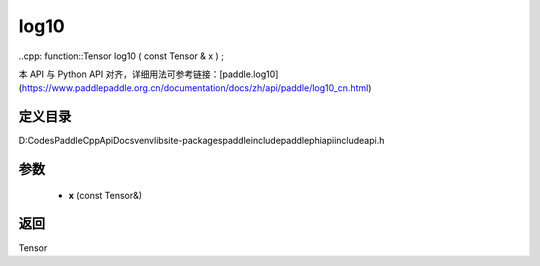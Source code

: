 .. _cn_api_paddle_experimental_log10:

log10
-------------------------------

..cpp: function::Tensor log10 ( const Tensor & x ) ;


本 API 与 Python API 对齐，详细用法可参考链接：[paddle.log10](https://www.paddlepaddle.org.cn/documentation/docs/zh/api/paddle/log10_cn.html)

定义目录
:::::::::::::::::::::
D:\Codes\PaddleCppApiDocs\venv\lib\site-packages\paddle\include\paddle\phi\api\include\api.h

参数
:::::::::::::::::::::
	- **x** (const Tensor&)

返回
:::::::::::::::::::::
Tensor
